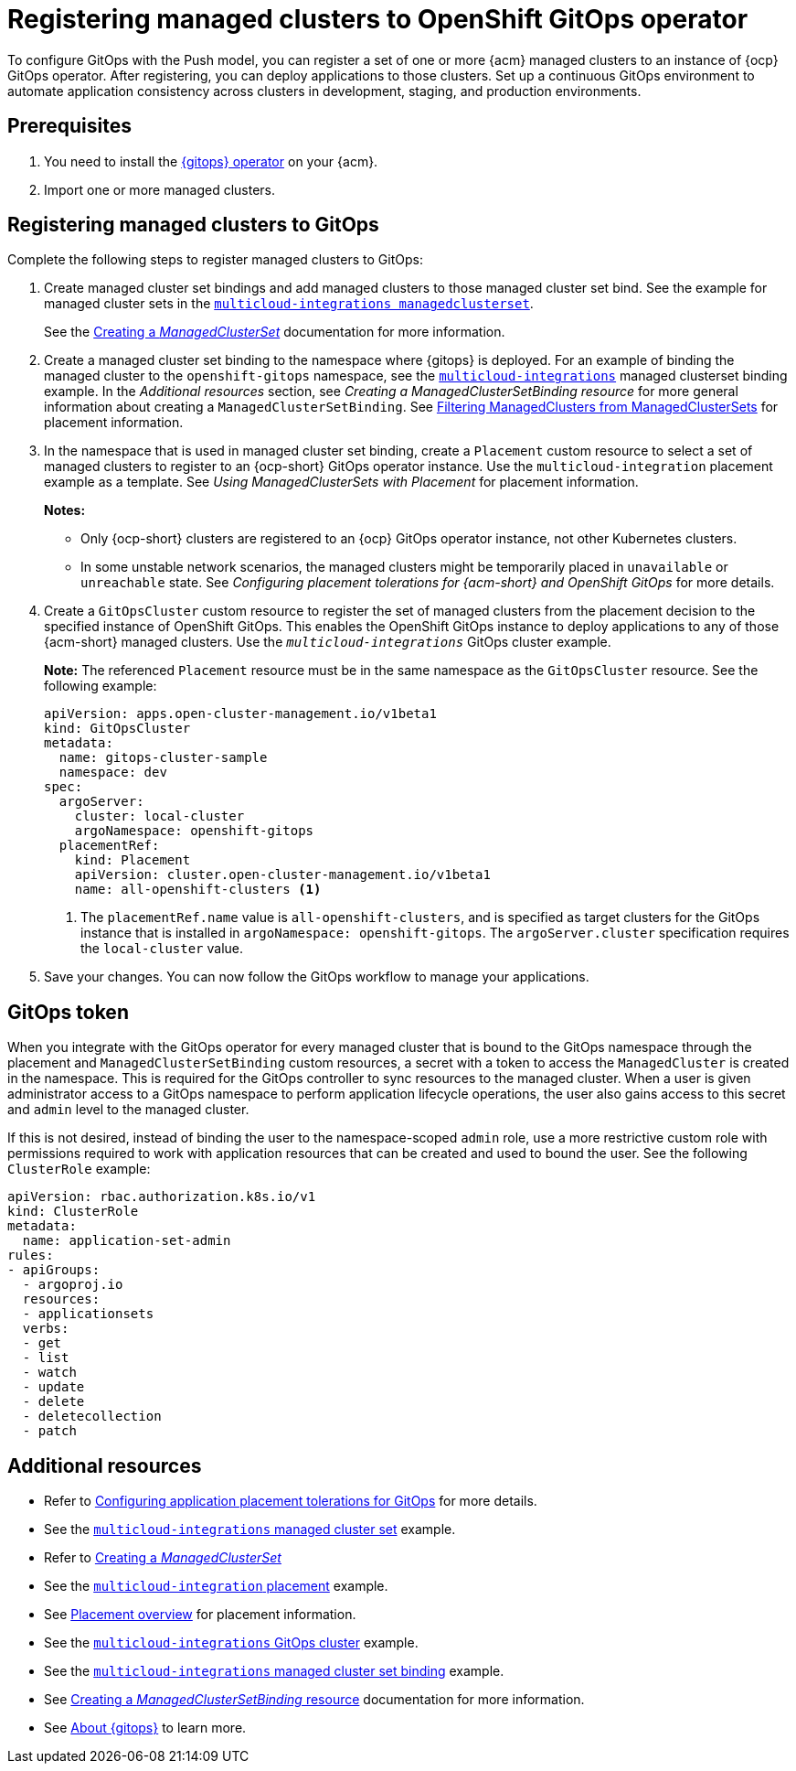 [#gitops-register]
= Registering managed clusters to OpenShift GitOps operator

To configure GitOps with the Push model, you can register a set of one or more {acm} managed clusters to an instance of {ocp} GitOps operator. After registering, you can deploy applications to those clusters. Set up a continuous GitOps environment to automate application consistency across clusters in development, staging, and production environments.

[#prerequisites-argo]
== Prerequisites 

. You need to install the link:https://access.redhat.com/documentation/en-us/red_hat_openshift_gitops/1.10/html/installing_gitops/index[{gitops} operator] on your {acm}.

. Import one or more managed clusters.

[#register-gitops]
== Registering managed clusters to GitOps

Complete the following steps to register managed clusters to GitOps:

. Create managed cluster set bindings and add managed clusters to those managed cluster set bind. See the example for managed cluster sets in the link:https://github.com/open-cluster-management-io/multicloud-integrations/blob/main/examples/managedclustersetbinding.yaml[`multicloud-integrations managedclusterset`].

+
See the link:../clusters/cluster_lifecycle/create_clusterset.adoc#creating-a-managedclusterset[Creating a _ManagedClusterSet_] documentation for more information.

. Create a managed cluster set binding to the namespace where {gitops} is deployed. For an example of binding the managed cluster to the `openshift-gitops` namespace, see the link:https://github.com/stolostron/multicloud-integrations/blob/main/examples/managedclustersetbinding.yaml[`multicloud-integrations`] managed clusterset binding example. In the _Additional resources_ section, see _Creating a ManagedClusterSetBinding resource_ for more general information about creating a `ManagedClusterSetBinding`. See link:../clusters/cluster_lifecycle/placement_filter.adoc[Filtering ManagedClusters from ManagedClusterSets] for placement information. 

. In the namespace that is used in managed cluster set binding, create a `Placement` custom resource to select a set of managed clusters to register to an {ocp-short} GitOps operator instance. Use the `multicloud-integration` placement example as a template. See _Using ManagedClusterSets with Placement_ for placement information. 
+
*Notes:* 
+
- Only {ocp-short} clusters are registered to an {ocp} GitOps operator instance, not other Kubernetes clusters.
- In some unstable network scenarios, the managed clusters might be temporarily placed in `unavailable` or `unreachable` state. See _Configuring placement tolerations for {acm-short} and OpenShift GitOps_ for more details.

. Create a `GitOpsCluster` custom resource to register the set of managed clusters from the placement decision to the specified instance of OpenShift GitOps. This enables the OpenShift GitOps instance to deploy applications to any of those {acm-short} managed clusters. Use the `_multicloud-integrations_` GitOps cluster example.
+
*Note:* The referenced `Placement` resource must be in the same namespace as the `GitOpsCluster` resource. See the following example:
+
[source,yaml]
----
apiVersion: apps.open-cluster-management.io/v1beta1
kind: GitOpsCluster
metadata:
  name: gitops-cluster-sample
  namespace: dev
spec:
  argoServer:
    cluster: local-cluster
    argoNamespace: openshift-gitops
  placementRef:
    kind: Placement
    apiVersion: cluster.open-cluster-management.io/v1beta1
    name: all-openshift-clusters <1>
----
<1> The `placementRef.name` value is `all-openshift-clusters`, and is specified as target clusters for the GitOps instance that is installed in `argoNamespace: openshift-gitops`. The `argoServer.cluster` specification requires the `local-cluster` value.

. Save your changes. You can now follow the GitOps workflow to manage your applications.

[#secret-gitops]
== GitOps token

When you integrate with the GitOps operator for every managed cluster that is bound to the GitOps namespace through the placement and `ManagedClusterSetBinding` custom resources, a secret with a token to access the `ManagedCluster` is created in the namespace. This is required for the GitOps controller to sync resources to the managed cluster. When a user is given administrator access to a GitOps namespace to perform application lifecycle operations, the user also gains access to this secret and `admin` level to the managed cluster. 

If this is not desired, instead of binding the user to the namespace-scoped `admin` role, use a more restrictive custom role with permissions required to work with application resources that can be created and used to bound the user. See the following `ClusterRole` example:


[source,yaml]
----
apiVersion: rbac.authorization.k8s.io/v1
kind: ClusterRole
metadata:
  name: application-set-admin
rules:
- apiGroups:
  - argoproj.io
  resources:
  - applicationsets
  verbs:
  - get
  - list
  - watch
  - update
  - delete
  - deletecollection
  - patch
----

[#additional-resources-gitops]
== Additional resources

- Refer to xref:../gitops/gitops_tolerations_config.adoc#tolerations-config[Configuring application placement tolerations for GitOps] for more details.

- See the link:https://github.com/open-cluster-management-io/multicloud-integrations/blob/main/examples/managedclustersetbinding.yaml[`multicloud-integrations` managed cluster set] example.

- Refer to link:../clusters/cluster_lifecycle/create_clusterset.adoc#creating-a-managedclusterset[Creating a _ManagedClusterSet_] 

- See the link:https://github.com/stolostron/multicloud-integrations/blob/main/examples/placement.yaml[`multicloud-integration` placement] example.

- See link:../clusters/cluster_lifecycle/placement_overview.adoc[Placement overview] for placement information.

- See the link:https://github.com/stolostron/multicloud-integrations/blob/main/examples/gitopscluster.yaml[`multicloud-integrations` GitOps cluster] example.

- See the link:https://github.com/stolostron/multicloud-integrations/blob/main/examples/managedclustersetbinding.yaml[`multicloud-integrations` managed cluster set binding] example.

- See link:../clusters/cluster_lifecycle/create_clustersetbinding.adoc#creating-a-managedclustersetbinding[Creating a _ManagedClusterSetBinding_ resource] documentation for more information.

- See link:https://access.redhat.com/documentation/en-us/red_hat_openshift_gitops/1.10/html/understanding_openshift_gitops/about-redhat-openshift-gitops[About {gitops}] to learn more.
